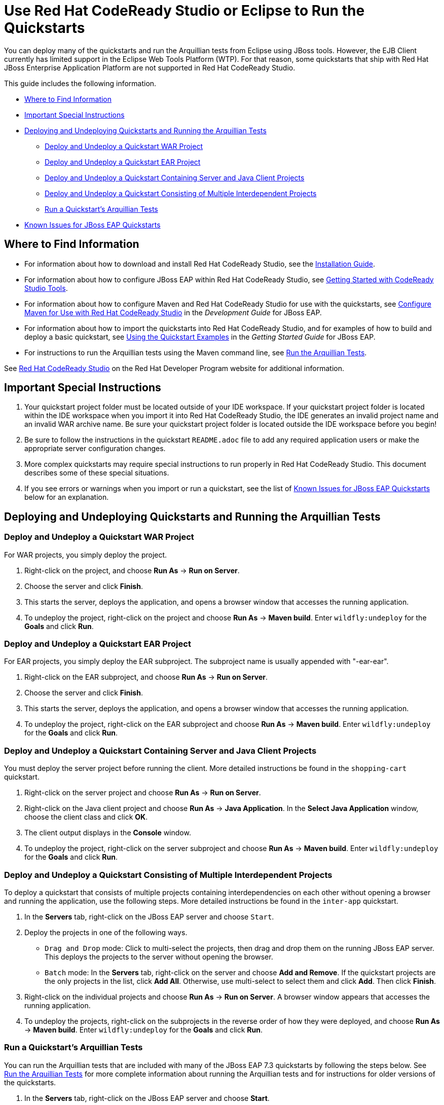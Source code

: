 :ProductName: Red Hat JBoss Enterprise Application Platform
:ProductShortName: JBoss EAP
// Documentation publishing attributes
:DocInfoProductNameURL: red_hat_jboss_enterprise_application_platform
:DocInfoProductName: Red Hat JBoss Enterprise Application Platform
:DocInfoProductNumber: 7.3
// Links to JBoss EAP documentation
:LinkDevelopmentGuide: https://access.redhat.com/documentation/en-us/{DocInfoProductNameURL}/{DocInfoProductNumber}/html-single/development_guide/
:DevelopmentBookName: Development Guide
:LinkGettingStartedGuide: https://access.redhat.com/documentation/en-us/{DocInfoProductNameURL}/{DocInfoProductNumber}/html-single/getting_started_guide/
:GettingStartedBookName: Getting Started Guide
// Links to Developer Studio info
:JBDSProductName: Red Hat CodeReady Studio
:JBDSVersion: 12.15
:LinkJBDSInstall:  https://access.redhat.com/documentation/en-us/red_hat_codeready_studio/{JBDSVersion}/html-single/installation_guide/
:JBDSInstallBookName: Installation Guide
:LinkJBDSGettingStarted: https://access.redhat.com/documentation/en-us/red_hat_codeready_studio/{JBDSVersion}/html-single/getting_started_with_codeready_studio_tools/
:JBDSGettingStartedBookName: Getting Started with CodeReady Studio Tools


[[use_red_hat_jboss_developer_studio_or_eclipse_to_run_the_quickstarts]]
= Use {JBDSProductName} or Eclipse to Run the Quickstarts

You can deploy many of the quickstarts and run the Arquillian tests from Eclipse using JBoss tools. However, the EJB Client currently has limited support in the Eclipse Web Tools Platform (WTP). For that reason, some quickstarts that ship with {ProductName} are not supported in {JBDSProductName}.

This guide includes the following information.

* xref:where_to_find_information[Where to Find Information]
* xref:important_special_instructions[Important Special Instructions]
* xref:deploying_and_undeploying_quickstarts_and_running_the_arquillian_tests[Deploying and Undeploying Quickstarts and Running the Arquillian Tests]
** xref:deploy_and_undeploy_a_quickstart_war_project[Deploy and Undeploy a Quickstart WAR Project]
** xref:deploy_and_undeploy_a_quickstart_ear_project[Deploy and Undeploy a Quickstart EAR Project]
** xref:deploy_and_undeploy_a_quickstart_containing_server_and_java_client_projects[Deploy and Undeploy a Quickstart Containing Server and Java Client Projects]
** xref:deploy_and_undeploy_a_quickstart_consisting_of_multiple_interdependent_projects[Deploy and Undeploy a Quickstart Consisting of Multiple Interdependent Projects]
** xref:run_a_quickstarts_arquillian_tests[Run a Quickstart's Arquillian Tests]
* xref:known_issues_for_jboss_eap_quickstarts[Known Issues for JBoss EAP Quickstarts]

[[where_to_find_information]]
== Where to Find Information

* For information about how to download and install {JBDSProductName}, see the link:{LinkJBDSInstall}[{JBDSInstallBookName}].
* For information about how to configure {ProductShortName} within {JBDSProductName}, see link:{LinkJBDSGettingStarted}[{JBDSGettingStartedBookName}].
* For information about how to configure Maven and {JBDSProductName} for use with the quickstarts, see link:{LinkDevelopmentGuide}#configure_maven_for_use_with_red_hat_jboss_developer_studio[Configure Maven for Use with {JBDSProductName}] in the _{DevelopmentBookName}_ for {ProductShortName}.
* For information about how to import the quickstarts into {JBDSProductName}, and for examples of how to build and deploy a basic quickstart, see link:{LinkGettingStartedGuide}#using_the_quickstart_examples[Using the Quickstart Examples] in the _{GettingStartedBookName}_ for {ProductShortName}.
* For instructions to run the Arquillian tests using the Maven command line, see link:RUN_ARQUILLIAN_TESTS.adoc#run_the_arquillian_tests[Run the Arquillian Tests].

See https://developers.redhat.com/products/codeready-studio/overview[{JBDSProductName}] on the Red Hat Developer Program website for additional information.

[[important_special_instructions]]
== Important Special Instructions

. Your quickstart project folder must be located outside of your IDE workspace. If your quickstart project folder is located within the IDE workspace when you import it into {JBDSProductName}, the IDE generates an invalid project name and an invalid WAR archive name. Be sure your quickstart project folder is located outside the IDE workspace before you begin!

. Be sure to follow the instructions in the quickstart `README.adoc` file to add any required application users or make the appropriate server configuration changes.

. More complex quickstarts may require special instructions to run properly in {JBDSProductName}. This document describes some of these special situations.

. If you see errors or warnings when you import or run a quickstart, see the list of xref:known_issues_for_jboss_eap_quickstarts[Known Issues for JBoss EAP Quickstarts] below for an explanation.

[[deploying_and_undeploying_quickstarts_and_running_the_arquillian_tests]]
== Deploying and Undeploying Quickstarts and Running the Arquillian Tests

[[deploy_and_undeploy_a_quickstart_war_project]]
=== Deploy and Undeploy a Quickstart WAR Project

For WAR projects, you simply deploy the project.

. Right-click on the project, and choose *Run As* -> *Run on Server*.
. Choose the server and click *Finish*.
. This starts the server, deploys the application, and opens a browser window that accesses the running application.
. To undeploy the project, right-click on the project and choose *Run As* -> *Maven build*. Enter `wildfly:undeploy` for the *Goals* and click *Run*.

[[deploy_and_undeploy_a_quickstart_ear_project]]
=== Deploy and Undeploy a Quickstart EAR Project

For EAR projects, you simply deploy the EAR subproject. The subproject name is usually appended with "-ear-ear".

. Right-click on the EAR subproject, and choose *Run As* -> *Run on Server*.
. Choose the server and click *Finish*.
. This starts the server, deploys the application, and opens a browser window that accesses the running application.
. To undeploy the project, right-click on the EAR subproject and choose *Run As* -> *Maven build*. Enter `wildfly:undeploy` for the *Goals* and click *Run*.

[[deploy_and_undeploy_a_quickstart_containing_server_and_java_client_projects]]
=== Deploy and Undeploy a Quickstart Containing Server and Java Client Projects

You must deploy the server project before running the client. More detailed instructions be found in the `shopping-cart` quickstart.

. Right-click on the server project and choose *Run As* -> *Run on Server*.
. Right-click on the Java client project and choose *Run As* -> *Java Application*. In the *Select Java Application* window, choose the client class and click *OK*.
. The client output displays in the *Console* window.
. To undeploy the project, right-click on the server subproject and choose *Run As* -> *Maven build*. Enter `wildfly:undeploy` for the *Goals* and click *Run*.

[[deploy_and_undeploy_a_quickstart_consisting_of_multiple_interdependent_projects]]
=== Deploy and Undeploy a Quickstart Consisting of Multiple Interdependent Projects

To deploy a quickstart that consists of multiple projects containing interdependencies on each other without opening a browser and running the application, use the following steps. More detailed instructions be found in the `inter-app` quickstart.

. In the *Servers* tab, right-click on the JBoss EAP server and choose `Start`.
. Deploy the projects in one of the following ways.
* `Drag and Drop` mode: Click to multi-select the projects, then drag and drop them on the running JBoss EAP server. This deploys the projects to the server without opening the browser.
* `Batch` mode: In the *Servers* tab, right-click on the server and choose *Add and Remove*. If the quickstart projects are the only projects in the list, click *Add All*. Otherwise, use multi-select to select them and click *Add*. Then click *Finish*.
. Right-click on the individual projects and choose *Run As* -> *Run on Server*. A browser window appears that accesses the running application.
. To undeploy the projects, right-click on the subprojects in the reverse order of how they were deployed, and choose *Run As* -> *Maven build*. Enter `wildfly:undeploy` for the *Goals* and click *Run*.

[[run_a_quickstarts_arquillian_tests]]
=== Run a Quickstart's Arquillian Tests

You can run the Arquillian tests that are included with many of the JBoss EAP {DocInfoProductNumber} quickstarts by following the steps below. See link:RUN_ARQUILLIAN_TESTS.adoc#run_the_arquillian_tests[Run the Arquillian Tests] for more complete information about running the Arquillian tests and for instructions for older versions of the quickstarts.

. In the *Servers* tab, right-click on the JBoss EAP server and choose *Start*.
. Right-click on the quickstart project in the *Project Explorer* tab and choose *Run As* -> *Maven build*.
. Enter `clean verify -Parq-remote` in the *Goals* input field and click *Run*.

[[known_issues_for_jboss_eap_quickstarts]]
== Known Issues for JBoss EAP Quickstarts

You may see one or more of the following errors or warnings when you import quickstart projects into {JBDSProductName}.

EJB Problem: An EJB module must contain one or more enterprise beans.::

Eclipse Web Tools Platform (WTP) can not deploy simple JARs to the JBoss EAP server. For this reason, quickstart subprojects that would normally deploy shared artifacts as JARs deploy them instead as EJB JARs. You can ignore this warning.

JPA Problem: No connection specified for project. No database-specific validation will be performed.::

If the quickstart project uses JPA to access a database, you will see the following warning when you import the project into Eclipse. You can ignore this warning as it only applies to the local connection in the Eclipse development environment and does not affect the JBoss EAP runtime deployment. To eliminate this warning, you must configure the database connection in the Eclipse project settings.

JPA Problem: Failed while installing JPA 2.0.   org.osgi.service.prefs.BackingStoreException: Resource '/__PROJECT_NAME__/__SUBPROJECT_NAME__/.settings' does not exist.::

This error can occur with quickstart projects that are composed of multiple subprojects. This is a known issue. See https://bugs.eclipse.org/bugs/show_bug.cgi?id=459810.

JPA Problem: Console configuration QUICKSTART_HOME does not exist. Hibernate specific validation and content assist will be limited.::

This warning is intermittent and can occur with any quickstart project that uses Hibernate. This is a known issue. For more information, see https://issues.jboss.org/browse/JBIDE-17483.

JRE System Library Problem: Build path specifies execution environment JavaSE-1.6. There are no JREs installed in the workspace that are strictly compatible with this environment.::

The JBoss EAP 6 quickstarts demonstrate Java EE 6 features and are built on Java SE 6. {JBDSProductName} requires Java 8 to run, but is still capable of launching runtimes with various versions of Java. You can ignore this warning, or you can install a JDK 6 on your machine and add it to the Eclipse Java Runtime Environment by choosing *Preferences* -> *Java* -> *Installed JREs*.

Knowledge Base Builder Problem: JBoss Tools Knowledge Base problem: Nature is not installed on required Java project `<project-name>`. Use Quick Fix to include artifacts declared in that project into Content Assistant and Validation.::

Quickstarts that require Knowledge Base capabilities to be enabled on the project display this warning. To resolve it, right-click on the warning message in the in the {JBDSProductName} *Problems* window and choose *Quick Fix*. This opens a window with the fix *Enable Knowledge Base capabilities on project <project-name>* selected. Make sure all projects are selected and click *Finish* to resolve the warning.

Maven Configuration Problem: Project configuration is not up-to-date with pom.xml. Run Maven->Update Project or use Quick Fix::

This error can occur with quickstart projects that are composed of multiple subprojects. The import of a project on one thread may trigger Eclipse to refresh a project on another thread making the project state appear to be inconsistent. To resolve the errors, right-click on the parent project in {JBDSProductName} and choose *Maven* -> *Update Project*. Make sure all the projects are selected and click *OK*. This should resolve the errors.

Maven Configuration Problem: Endorsed directory QUICKSTART_HOME/some-path/target/endorsed' is missing. You may need to a perform a Maven command line build in order to create it.::

This error occurs if endorsed directories are defined in the `maven-compiler-plugin` configuration of the quickstart POM file. To resolve the error, right-click on error in the {JBDSProductName} *Problems* window and choose *Quick Fix*. This opens a window with the fix `Run 'mvn process-sources' to execute dependency:copy` selected. Click *Finish* to resolve the error. For more information, see http://docs.jboss.org/tools/whatsnew/maven/maven-news-3.3.0.CR1.html[JBoss Maven Integration].

Maven pom Loading Problem: Overriding managed version 1.0.2.Final for wildfly-maven-plugin pom.xml.::

You can ignore this m2e warning. It can occur in child projects where the dependency versions are defined in the parent POM file. For more information, see https://bugs.eclipse.org/bugs/show_bug.cgi?id=346725[Bug 346725 - "Overriding managed version" in pom.xml should not be a warning severity ].

WSDL Problem: WS-I: (AP2901) A description uses neither the WSDL MIME Binding as described in WSDL 1.1 Section 5 nor WSDL SOAP binding as described in WSDL 1.1 Section 3 on each of the wsdl:input or wsdl:output elements of a wsdl:binding.::

You can ignore this error. This is a known Eclipse issue. See https://bugs.eclipse.org/bugs/show_bug.cgi?id=415786. To turn off WSDL validation in {JBDSProductName}, choose *Windows* -> *Preferences*, select *Validation*, find *WSDL Validator* in the list, and uncheck the *Manual* and *Build* selections.

WSDL Problem: WS-I: (BP2402) The wsdl:binding element does not use a soapbind:binding element as defined in section "3 SOAP Binding." of the WSDL 1.1 specification.::

You can ignore this error. This is a known Eclipse issue. See https://bugs.eclipse.org/bugs/show_bug.cgi?id=415786. To turn off WSDL validation in {JBDSProductName}, choose *Windows* -> *Preferences*, select *Validation*, find *WSDL Validator* in the list, and uncheck the *Manual* and *Build* selections.

WSDL Problem: WS-I: A problem occured while running the WS-I WSDL conformance check: org.eclipse.wst.wsi.internal.analyzer.WSIAnalyzerException: The WS-I Test Assertion Document (TAD)document was either not found or could not be processed.The WSDLAnalyzer was unable to validate the given WSDL File.::

This warning occurs when you import a quickstart that contains a WSDL file into {JBDSProductName}. You can ignore this warning. It is a known Eclipse issue. For more information, see https://bugs.eclipse.org/bugs/show_bug.cgi?id=535813.

XML Problem: Referenced file contains errors (jar:file:PATH-TO-jbdevstudio/studio/plugins/org.jboss.tools.as.catalog_3.0.0.Final-v20141016-1911-B95.jar!/schema/xsd/jboss-ejb3-2_0.xsd).  For more information, right click on the message in the Problems View and select "Show Details..."::

You can ignore this error. This is a known issue with the `jboss-ejb3-spec-2_0.xsd` schema file. See https://bugzilla.redhat.com/show_bug.cgi?id=1193543.

XML Problem: Referenced file contains errors (jar:file:/PATH-TO-jbdevstudio/studio/plugins/org.jboss.tools.as.catalog_3.0.1.Final-v20141209-0156-B106.jar!/schema/xsd/jboss-ejb3-spec-2_0.xsd).  For more information, right click on the message in the Problems View and select "Show Details..."::

You can ignore this error. This is a known issue with the `jboss-ejb3-spec-2_0.xsd` schema file. See https://bugzilla.redhat.com/show_bug.cgi?id=1193543.

XML Problem: cvc-complex-type.2.4.a: Invalid content was found starting with element 'iiop:iiop'. One of '{"http://java.sun.com/xml/ns/javaee":security-role, "http://java.sun.com/xml/ns/javaee":method-permission, "http://java.sun.com/xml/ns/javaee":container-transaction, "http://java.sun.com/xml/ns/javaee":interceptor-binding, "http://java.sun.com/xml/ns/javaee":message-destination, "http://java.sun.com/xml/ns/javaee":exclude-list, "http://java.sun.com/xml/ns/javaee":application-exception, "http://java.sun.com/xml/ns/javaee":assembly-descriptor-entry}' is expected.::

You can ignore this error. This is a known issue with the `jboss-ejb-iiop_1_0.xsd` schema file. See https://bugzilla.redhat.com/show_bug.cgi?id=901186 and https://bugzilla.redhat.com/show_bug.cgi?id=1192591.

XML Problem: cvc-complex-type.2.4.a: Invalid content was found starting with element 'iiop:binding-name'. One of '{"urn:iiop":ejb-name}' is expected.::

    You can ignore this error. This is a known issue with the ` jboss-ejb-iiop_1_0.xsd` schema file. See <https://bugzilla.redhat.com/show_bug.cgi?id=901186> and <https://bugzilla.redhat.com/show_bug.cgi?id=1192591>.

XML Problem: cvc-complex-type.2.4.a: Invalid content was found starting with element 'jee:interceptor-binding'. One of '{"http://java.sun.com/xml/ns/javaee":description, "http://java.sun.com/xml/ns/javaee":ejb-name}' is expected.::

You can ignore this error. This is a known issue with the `jboss-ejb-container-interceptors_1_0.xsd` schema file. See https://issues.jboss.org/browse/WFLY-4365.

